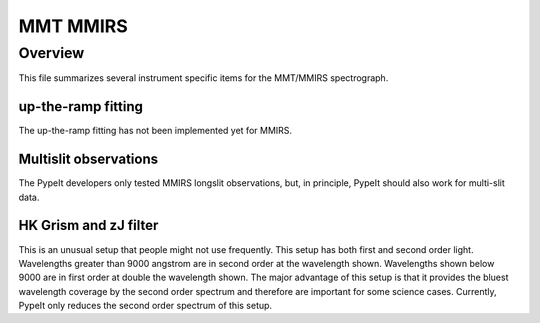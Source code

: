 *********
MMT MMIRS
*********

Overview
========

This file summarizes several instrument specific
items for the MMT/MMIRS spectrograph.


up-the-ramp fitting
+++++++++++++++++++

The up-the-ramp fitting has not been implemented yet for MMIRS.

Multislit observations
++++++++++++++++++++++

The PypeIt developers only tested MMIRS longslit observations, but,
in principle, PypeIt should also work for multi-slit data.

HK Grism and zJ filter
++++++++++++++++++++++

This is an unusual setup that people might not use frequently.
This setup has both first and second order light. Wavelengths
greater than 9000 angstrom are in second order at the wavelength shown.
Wavelengths shown below 9000 are in first order at double the
wavelength shown. The major advantage of this setup is that
it provides the bluest wavelength coverage by the second
order spectrum and therefore are important for some science
cases. Currently, PypeIt only reduces the second order spectrum
of this setup.

